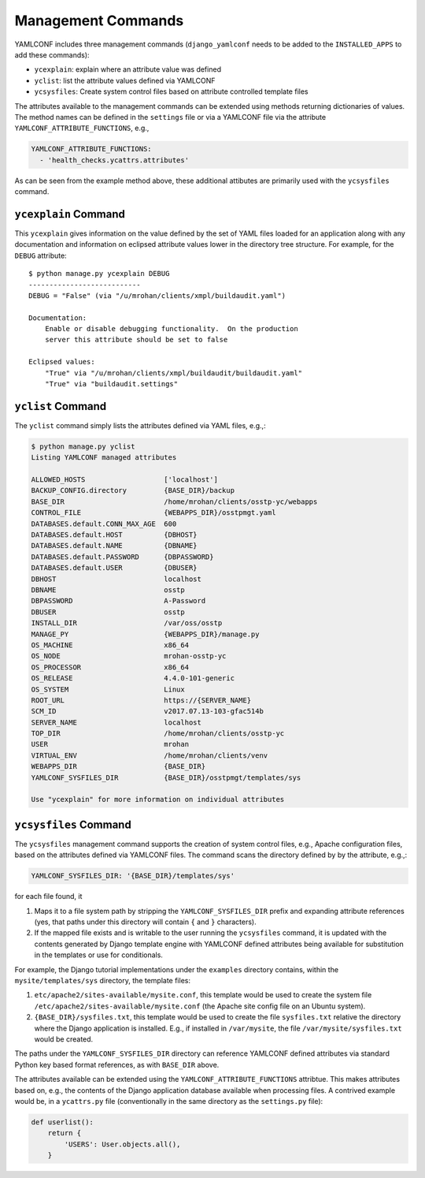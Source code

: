 .. -*- coding: utf-8 -*-
   Copyright © 2019, VMware, Inc.  All rights reserved.
   SPDX-License-Identifier: BSD-2-Clause

Management Commands
-------------------

YAMLCONF includes three management commands (``django_yamlconf`` needs
to be added to the ``INSTALLED_APPS`` to add these commands):

-  ``ycexplain``: explain where an attribute value was defined

-  ``yclist``: list the attribute values defined via YAMLCONF

-  ``ycsysfiles``: Create system control files based on attribute
   controlled template files

The attributes available to the management commands can be extended
using methods returning dictionaries of values. The method names can be
defined in the ``settings`` file or via a YAMLCONF file via the
attribute ``YAMLCONF_ATTRIBUTE_FUNCTIONS``, e.g.,

.. code:: yaml

    YAMLCONF_ATTRIBUTE_FUNCTIONS:
      - 'health_checks.ycattrs.attributes'

As can be seen from the example method above, these additional attibutes
are primarily used with the ``ycsysfiles`` command.

``ycexplain`` Command
~~~~~~~~~~~~~~~~~~~~~

This ``ycexplain`` gives information on the value defined by the set of
YAML files loaded for an application along with any documentation and
information on eclipsed attribute values lower in the directory tree
structure. For example, for the ``DEBUG`` attribute:

::

        $ python manage.py ycexplain DEBUG
        ---------------------------
        DEBUG = "False" (via "/u/mrohan/clients/xmpl/buildaudit.yaml")

        Documentation:
            Enable or disable debugging functionality.  On the production
            server this attribute should be set to false

        Eclipsed values:
            "True" via "/u/mrohan/clients/xmpl/buildaudit/buildaudit.yaml"
            "True" via "buildaudit.settings"

``yclist`` Command
~~~~~~~~~~~~~~~~~~

The ``yclist`` command simply lists the attributes defined via YAML
files, e.g.,:

.. code:: shell

        $ python manage.py yclist
        Listing YAMLCONF managed attributes

        ALLOWED_HOSTS                   ['localhost']
        BACKUP_CONFIG.directory         {BASE_DIR}/backup
        BASE_DIR                        /home/mrohan/clients/osstp-yc/webapps
        CONTROL_FILE                    {WEBAPPS_DIR}/osstpmgt.yaml
        DATABASES.default.CONN_MAX_AGE  600
        DATABASES.default.HOST          {DBHOST}
        DATABASES.default.NAME          {DBNAME}
        DATABASES.default.PASSWORD      {DBPASSWORD}
        DATABASES.default.USER          {DBUSER}
        DBHOST                          localhost
        DBNAME                          osstp
        DBPASSWORD                      A-Password
        DBUSER                          osstp
        INSTALL_DIR                     /var/oss/osstp
        MANAGE_PY                       {WEBAPPS_DIR}/manage.py
        OS_MACHINE                      x86_64
        OS_NODE                         mrohan-osstp-yc
        OS_PROCESSOR                    x86_64
        OS_RELEASE                      4.4.0-101-generic
        OS_SYSTEM                       Linux
        ROOT_URL                        https://{SERVER_NAME}
        SCM_ID                          v2017.07.13-103-gfac514b
        SERVER_NAME                     localhost
        TOP_DIR                         /home/mrohan/clients/osstp-yc
        USER                            mrohan
        VIRTUAL_ENV                     /home/mrohan/clients/venv
        WEBAPPS_DIR                     {BASE_DIR}
        YAMLCONF_SYSFILES_DIR           {BASE_DIR}/osstpmgt/templates/sys

        Use "ycexplain" for more information on individual attributes

``ycsysfiles`` Command
~~~~~~~~~~~~~~~~~~~~~~

The ``ycsysfiles`` management command supports the creation of system
control files, e.g., Apache configuration files, based on the attributes
defined via YAMLCONF files. The command scans the directory defined by
by the attribute, e.g.,:

.. code:: yaml

        YAMLCONF_SYSFILES_DIR: '{BASE_DIR}/templates/sys'

for each file found, it

1. Maps it to a file system path by stripping the
   ``YAMLCONF_SYSFILES_DIR`` prefix and expanding attribute references
   (yes, that paths under this directory will contain ``{`` and ``}``
   characters).

2. If the mapped file exists and is writable to the user running the
   ``ycsysfiles`` command, it is updated with the contents generated by
   Django template engine with YAMLCONF defined attributes being
   available for substitution in the templates or use for conditionals.

For example, the Django tutorial implementations under the ``examples``
directory contains, within the ``mysite/templates/sys`` directory, the
template files:

1. ``etc/apache2/sites-available/mysite.conf``, this template would be
   used to create the system file
   ``/etc/apache2/sites-available/mysite.conf`` (the Apache site config
   file on an Ubuntu system).

2. ``{BASE_DIR}/sysfiles.txt``, this template would be used to create
   the file ``sysfiles.txt`` relative the directory where the Django
   application is installed. E.g., if installed in ``/var/mysite``, the
   file ``/var/mysite/sysfiles.txt`` would be created.

The paths under the ``YAMLCONF_SYSFILES_DIR`` directory can reference
YAMLCONF defined attributes via standard Python key based format
references, as with ``BASE_DIR`` above.

The attributes available can be extended using the
``YAMLCONF_ATTRIBUTE_FUNCTIONS`` attribtue. This makes attributes based
on, e.g., the contents of the Django application database available when
processing files. A contrived example would be, in a ``ycattrs.py`` file
(conventionally in the same directory as the ``settings.py`` file):

.. code:: python

    def userlist():
        return {
            'USERS': User.objects.all(),
        }
